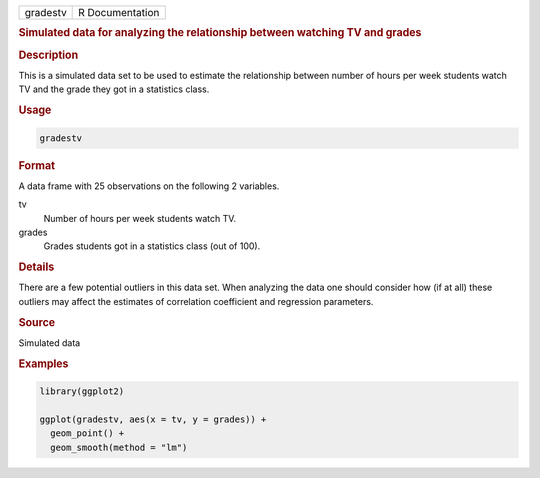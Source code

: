 .. container::

   ======== ===============
   gradestv R Documentation
   ======== ===============

   .. rubric:: Simulated data for analyzing the relationship between
      watching TV and grades
      :name: gradestv

   .. rubric:: Description
      :name: description

   This is a simulated data set to be used to estimate the relationship
   between number of hours per week students watch TV and the grade they
   got in a statistics class.

   .. rubric:: Usage
      :name: usage

   .. code:: R

      gradestv

   .. rubric:: Format
      :name: format

   A data frame with 25 observations on the following 2 variables.

   tv
      Number of hours per week students watch TV.

   grades
      Grades students got in a statistics class (out of 100).

   .. rubric:: Details
      :name: details

   There are a few potential outliers in this data set. When analyzing
   the data one should consider how (if at all) these outliers may
   affect the estimates of correlation coefficient and regression
   parameters.

   .. rubric:: Source
      :name: source

   Simulated data

   .. rubric:: Examples
      :name: examples

   .. code:: R

      library(ggplot2)

      ggplot(gradestv, aes(x = tv, y = grades)) +
        geom_point() +
        geom_smooth(method = "lm")
